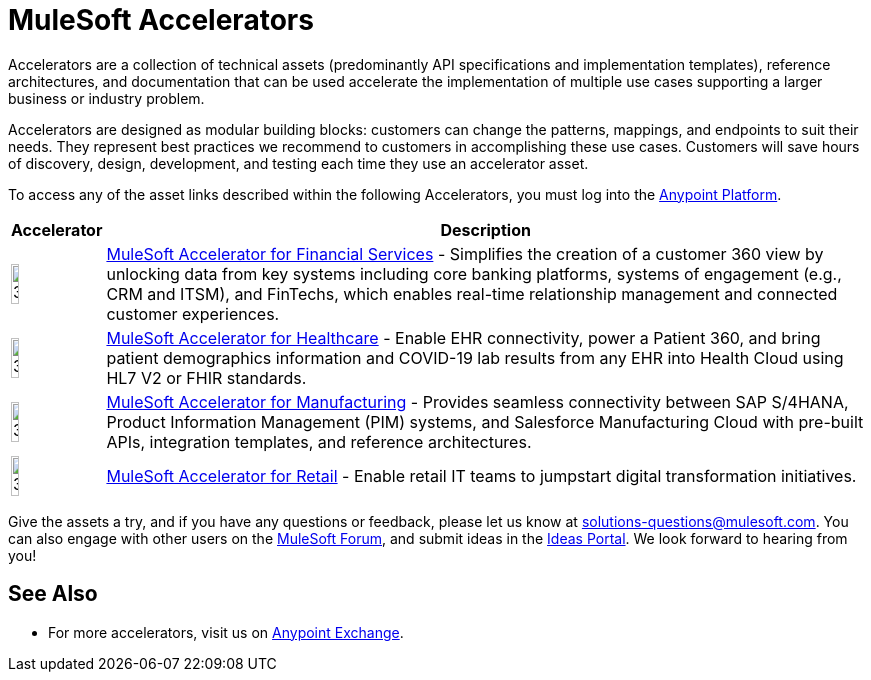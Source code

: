 :imagesdir: ../assets/images

= MuleSoft Accelerators

Accelerators are a collection of technical assets (predominantly API specifications and implementation templates), reference architectures, and documentation that can be used accelerate the implementation of multiple use cases supporting a larger business or industry problem.

Accelerators are designed as modular building blocks: customers can change the patterns, mappings, and endpoints to suit their needs. They represent best practices we recommend to customers in accomplishing these use cases. Customers will save hours of discovery, design, development, and testing each time they use an accelerator asset.

To access any of the asset links described within the following Accelerators, you must log into the https://anypoint.mulesoft.com/home/[Anypoint Platform^].

[%header%autowidth.spread]
//[cols="1,.^1"]
|===
|Accelerator |Description
|image:fs-icon.png[30%,30%] | xref:fins/fins-landing-page.adoc[MuleSoft Accelerator for Financial Services] - Simplifies the creation of a customer 360 view by unlocking data from key systems including core banking platforms, systems of engagement (e.g., CRM and ITSM), and FinTechs, which enables real-time relationship management and connected customer experiences.
|image:hc-icon.png[30%,30%] | xref:hls/hc-landing-page.adoc[MuleSoft Accelerator for Healthcare] - Enable EHR connectivity, power a Patient 360, and bring patient demographics information and COVID-19 lab results from any EHR into Health Cloud using HL7 V2 or FHIR standards.
|image:mfg-icon.png[30%,30%] | xref:mfg/mfg-landing-page.adoc[MuleSoft Accelerator for Manufacturing] - Provides seamless connectivity between SAP S/4HANA, Product Information Management (PIM) systems, and Salesforce Manufacturing Cloud with pre-built APIs, integration templates, and reference architectures.
|image:retail-icon.png[30%,30%] | xref:rcg/retail-landing-page.adoc[MuleSoft Accelerator for Retail] - Enable retail IT teams to jumpstart digital transformation initiatives.
|===

Give the assets a try, and if you have any questions or feedback, please let us know at solutions-questions@mulesoft.com. You can also engage with other users on the https://help.mulesoft.com/s/forum[MuleSoft Forum^], and submit ideas in the https://help.mulesoft.com/s/ideas[Ideas Portal^]. We look forward to hearing from you!

== See Also

* For more accelerators, visit us on https://www.mulesoft.com/exchange/org.mule.examples/mulesoft-accelerators-introduction/[Anypoint Exchange^].

